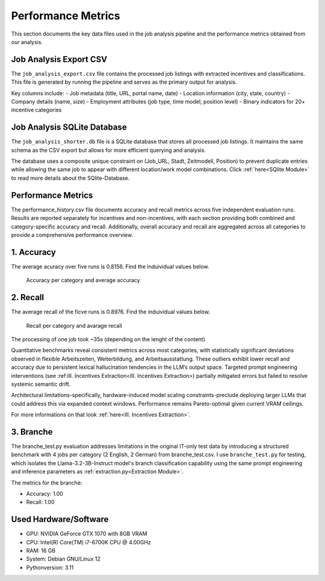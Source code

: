 Performance Metrics
==================================

This section documents the key data files used in the job analysis pipeline and the performance metrics obtained from our analysis.

Job Analysis Export CSV
-----------------------

The ``job_analysis_export.csv`` file contains the processed job listings with extracted incentives and classifications. 
This file is generated by running the pipeline and serves as the primary output for analysis.

Key columns include:
- Job metadata (title, URL, portal name, date)
- Location information (city, state, country)
- Company details (name, size)
- Employment attributes (job type, time model, position level)
- Binary indicators for 20+ incentive categories

Job Analysis SQLite Database
----------------------------

The ``job_analysis_shorter.db`` file is a SQLite database that stores all processed job listings. 
It maintains the same schema as the CSV export but allows for more efficient querying and analysis.

The database uses a composite unique constraint on (Job_URL, Stadt, Zeitmodell, Position) to prevent 
duplicate entries while allowing the same job to appear with different location/work model combinations.
Click :ref:`here<SQlite Module>` to read more details about the SQlite-Database.

Performance Metrics
-------------------

The performance_history.csv file documents accuracy and recall metrics across five independent evaluation runs. 
Results are reported separately for incentives and non-incentives, with each section providing both combined and 
category-specific accuracy and recall. Additionally, overall accuracy and recall are aggregated across all categories 
to provide a comprehensive performance overview.

1. Accuracy
-----------

The  average acuracy over five runs is 0.8156.
Find the induividual values below.

.. figure:: results/accuracy.png
   :width: 400
   :alt: Alternative text
   
   Accuracy per category and average accuracy

2. Recall
---------

The average recall of the ficve runs is 0.8976.
Find the induividual values below.

.. figure:: results/recall.png
   :width: 400
   :alt: Alternative text
   
   Recall per category and avarage recall


The processing of one job took ~35s (depending on the lenght of the content)

Quantitative benchmarks reveal consistent metrics across most categories, with statistically significant deviations 
observed in flexible Arbeitszeiten, Weiterbildung, and Arbeitsausstattung. These outliers exhibit lower recall 
and accuracy due to persistent lexical hallucination tendencies in the LLM’s output space. Targeted prompt engineering 
interventions (see :ref:III. Incentives Extraction<III. Incentives Extraction>) partially mitigated errors but failed 
to resolve systemic semantic drift.

Architectural limitations-specifically, hardware-induced model scaling constraints-preclude deploying larger LLMs that 
could address this via expanded context windows. Performance remains Pareto-optimal given current VRAM ceilings.

For more informations on that look :ref:`here<III. Incentives Extraction>`.

3. Branche
----------

The branche_test.py evaluation addresses limitations in the original IT-only test data by introducing a structured benchmark 
with 4 jobs per category (2 English, 2 German) from branche_test.csv. I use ``branche_test.py`` for testing, which isolates 
the Llama-3.2-3B-Instruct model's branch classification capability using the same prompt 
engineering and inference parameters as :ref:`extraction.py<Extraction Module>`.

The metrics for the branche:

* Accuracy: 1.00
* Recall: 1.00


Used Hardware/Software
----------------------

* GPU: NVIDIA GeForce GTX 1070 with 8GB VRAM
* CPU: Intel(R) Core(TM) i7-6700K CPU @ 4.00GHz
* RAM: 16 GB
* System: Debian GNU/Linux 12
* Pythonversion: 3.11


